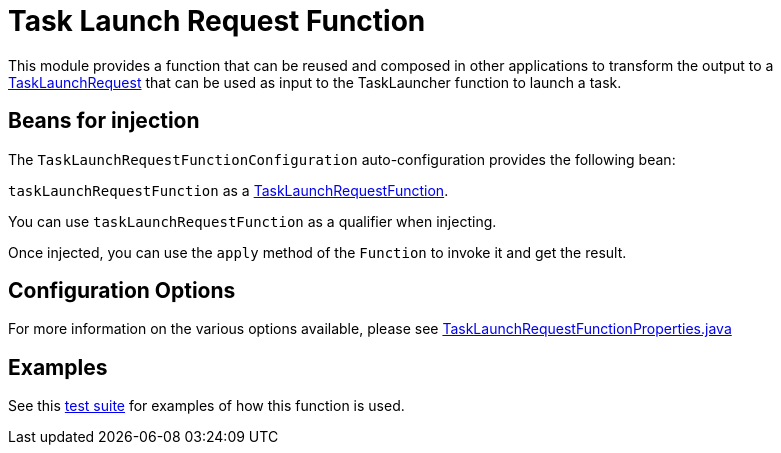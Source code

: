 = Task Launch Request Function

This module provides a function that can be reused and composed in other applications to transform the output to a link:src/main/java/org/springframework/cloud/fn/task/launch/request/TaskLaunchRequest.java[TaskLaunchRequest]
that can be used as input to the TaskLauncher function to launch a task.

== Beans for injection

The `TaskLaunchRequestFunctionConfiguration` auto-configuration provides the following bean:

`taskLaunchRequestFunction` as a link:src/main/java/org/springframework/cloud/fn/task/launch/request/TaskLaunchRequestFunction.java[TaskLaunchRequestFunction].

You can use `taskLaunchRequestFunction` as a qualifier when injecting.

Once injected, you can use the `apply` method of the `Function` to invoke it and get the result.

== Configuration Options

For more information on the various options available, please see link:src/main/java/org/springframework/cloud/fn/task/launch/request/TaskLaunchRequestFunctionProperties.java[TaskLaunchRequestFunctionProperties.java]

== Examples

See this link:src/test/java/org/springframework/cloud/fn/task/launch/request/TaskLaunchRequestFunctionApplicationTests.java[test suite] for examples of how this function is used.

